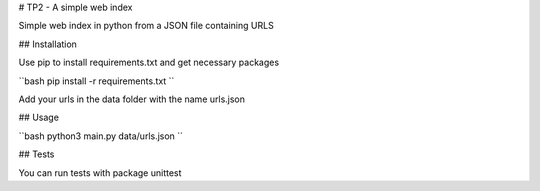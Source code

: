 # TP2 - A simple web index

Simple web index in python from a JSON file containing URLS

## Installation

Use pip to install requirements.txt and get necessary packages

``bash
pip install -r requirements.txt
``

Add your urls in the data folder with the name urls.json

## Usage

``bash
python3 main.py data/urls.json
``

## Tests

You can run tests with package unittest
